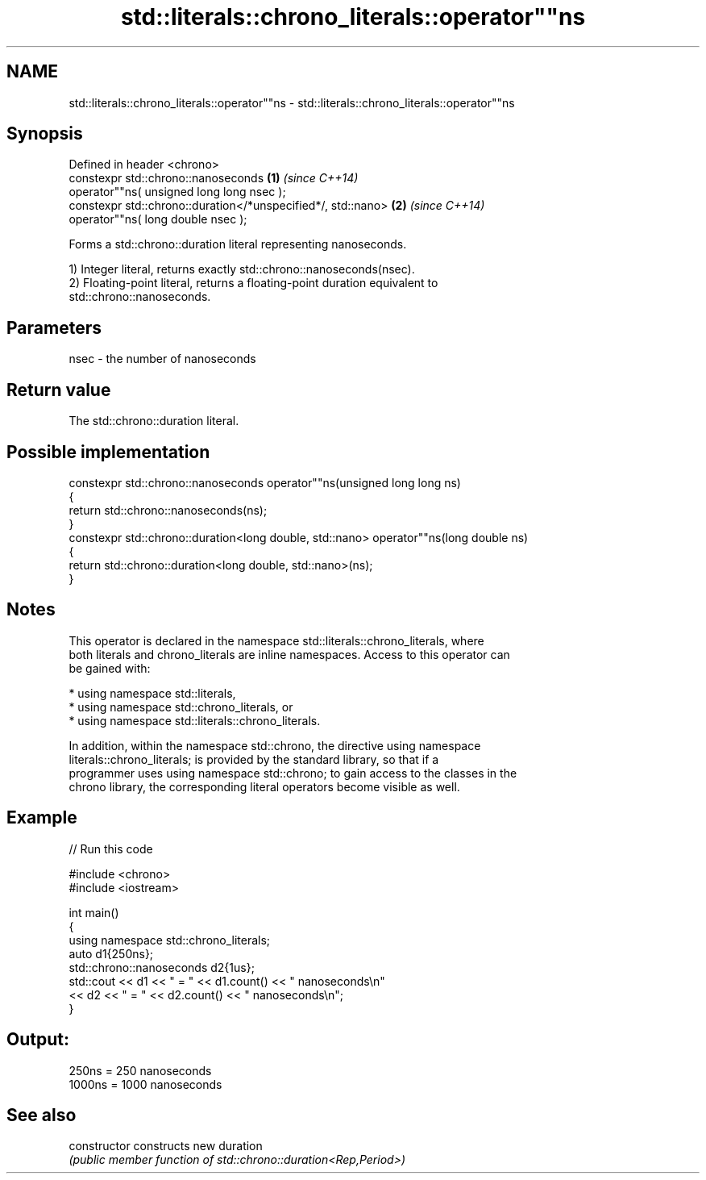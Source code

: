 .TH std::literals::chrono_literals::operator""ns 3 "2024.06.10" "http://cppreference.com" "C++ Standard Libary"
.SH NAME
std::literals::chrono_literals::operator""ns \- std::literals::chrono_literals::operator""ns

.SH Synopsis
   Defined in header <chrono>
   constexpr std::chrono::nanoseconds                          \fB(1)\fP \fI(since C++14)\fP
       operator""ns( unsigned long long nsec );
   constexpr std::chrono::duration</*unspecified*/, std::nano> \fB(2)\fP \fI(since C++14)\fP
       operator""ns( long double nsec );

   Forms a std::chrono::duration literal representing nanoseconds.

   1) Integer literal, returns exactly std::chrono::nanoseconds(nsec).
   2) Floating-point literal, returns a floating-point duration equivalent to
   std::chrono::nanoseconds.

.SH Parameters

   nsec - the number of nanoseconds

.SH Return value

   The std::chrono::duration literal.

.SH Possible implementation

   constexpr std::chrono::nanoseconds operator""ns(unsigned long long ns)
   {
       return std::chrono::nanoseconds(ns);
   }
   constexpr std::chrono::duration<long double, std::nano> operator""ns(long double ns)
   {
       return std::chrono::duration<long double, std::nano>(ns);
   }

.SH Notes

   This operator is declared in the namespace std::literals::chrono_literals, where
   both literals and chrono_literals are inline namespaces. Access to this operator can
   be gained with:

     * using namespace std::literals,
     * using namespace std::chrono_literals, or
     * using namespace std::literals::chrono_literals.

   In addition, within the namespace std::chrono, the directive using namespace
   literals::chrono_literals; is provided by the standard library, so that if a
   programmer uses using namespace std::chrono; to gain access to the classes in the
   chrono library, the corresponding literal operators become visible as well.

.SH Example

   
// Run this code

 #include <chrono>
 #include <iostream>
  
 int main()
 {
     using namespace std::chrono_literals;
     auto d1{250ns};
     std::chrono::nanoseconds d2{1us};
     std::cout << d1 << " = " << d1.count() << " nanoseconds\\n"
               << d2 << " = " << d2.count() << " nanoseconds\\n";
 }

.SH Output:

 250ns = 250 nanoseconds
 1000ns = 1000 nanoseconds

.SH See also

   constructor   constructs new duration
                 \fI(public member function of std::chrono::duration<Rep,Period>)\fP 

